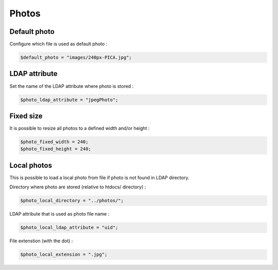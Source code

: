 Photos
======

Default photo
-------------

Configure which file is used as default photo :

.. code-block:: php

    $default_photo = "images/240px-PICA.jpg";

LDAP attribute
--------------

Set the name of the LDAP attribute where photo is stored :

.. code-block:: php

    $photo_ldap_attribute = "jpegPhoto";

Fixed size
----------

It is possible to resize all photos to a defined width and/or height :

.. code-block:: php

    $photo_fixed_width = 240;
    $photo_fixed_height = 240;

Local photos
------------

This is possible to load a local photo from file if photo is not found in LDAP directory.

Directory where photo are stored (relative to htdocs/ directory) :

.. code-block:: php

    $photo_local_directory = "../photos/";

LDAP attribute that is used as photo file name :

.. code-block:: php

    $photo_local_ldap_attribute = "uid";

File extenstion (with the dot) :

.. code-block:: php

    $photo_local_extension = ".jpg";
